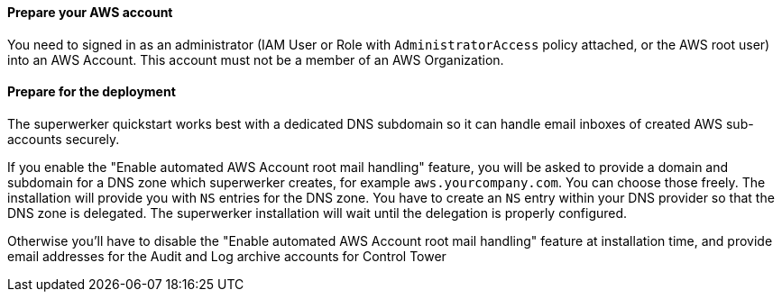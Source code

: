 // If no preperation is required, remove all content from here

==== Prepare your AWS account

You need to signed in as an administrator (IAM User or Role with `AdministratorAccess` policy attached, or the AWS root user) into an AWS Account. This account must not be a member of an AWS Organization.

==== Prepare for the deployment

The superwerker quickstart works best with a dedicated DNS subdomain so it can handle email inboxes of created AWS sub-accounts securely.

If you enable the "Enable automated AWS Account root mail handling" feature, you will be asked to provide a domain and subdomain for a DNS zone which superwerker creates, for example `aws.yourcompany.com`. You can choose those freely. The installation will provide you with `NS` entries for the DNS zone. You have to create an `NS` entry within your DNS provider so that the DNS zone is delegated. The superwerker installation will wait until the delegation is properly configured.

Otherwise you'll have to disable the "Enable automated AWS Account root mail handling" feature at installation time, and provide email addresses for the Audit and Log archive accounts for Control Tower